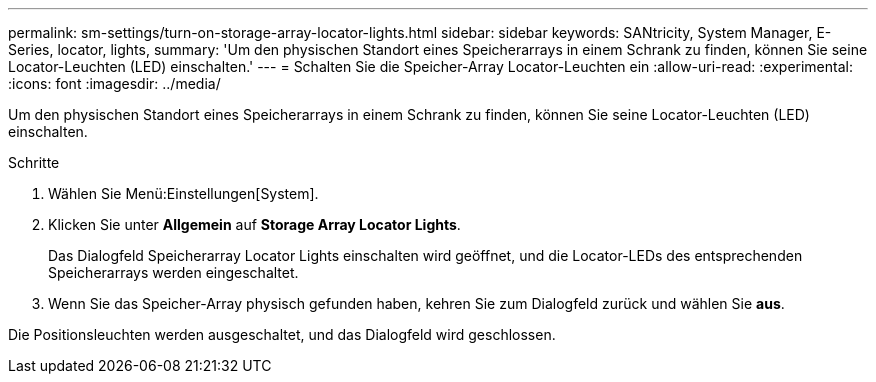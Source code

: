 ---
permalink: sm-settings/turn-on-storage-array-locator-lights.html 
sidebar: sidebar 
keywords: SANtricity, System Manager, E-Series, locator, lights, 
summary: 'Um den physischen Standort eines Speicherarrays in einem Schrank zu finden, können Sie seine Locator-Leuchten (LED) einschalten.' 
---
= Schalten Sie die Speicher-Array Locator-Leuchten ein
:allow-uri-read: 
:experimental: 
:icons: font
:imagesdir: ../media/


[role="lead"]
Um den physischen Standort eines Speicherarrays in einem Schrank zu finden, können Sie seine Locator-Leuchten (LED) einschalten.

.Schritte
. Wählen Sie Menü:Einstellungen[System].
. Klicken Sie unter *Allgemein* auf *Storage Array Locator Lights*.
+
Das Dialogfeld Speicherarray Locator Lights einschalten wird geöffnet, und die Locator-LEDs des entsprechenden Speicherarrays werden eingeschaltet.

. Wenn Sie das Speicher-Array physisch gefunden haben, kehren Sie zum Dialogfeld zurück und wählen Sie *aus*.


Die Positionsleuchten werden ausgeschaltet, und das Dialogfeld wird geschlossen.
